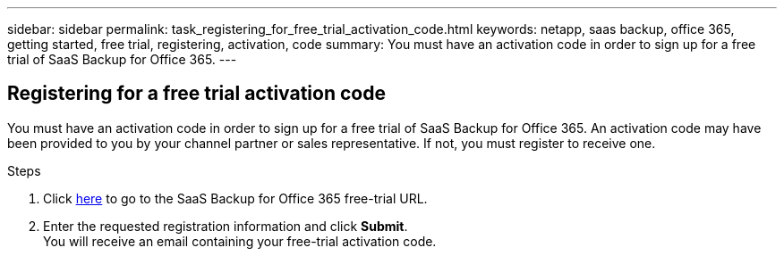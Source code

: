 ---
sidebar: sidebar
permalink: task_registering_for_free_trial_activation_code.html
keywords: netapp, saas backup, office 365, getting started, free trial, registering, activation, code
summary: You must have an activation code in order to sign up for a free trial of SaaS Backup for Office 365.
---

:toc: macro
:toclevels: 1
:hardbreaks:
:nofooter:
:icons: font
:linkattrs:
:imagesdir: ./media/


== Registering for a free trial activation code

You must have an activation code in order to sign up for a free trial of SaaS Backup for Office 365.  An activation code may have been provided to you by your channel partner or sales representative.  If not, you must register to receive one.

Steps

. Click https://www.netapp.com/us/products/cloud-storage/saas-backup-office-365.aspx[here] to go to the SaaS Backup for Office 365 free-trial URL.
. Enter the requested registration information and click *Submit*.
You will receive an email containing your free-trial activation code.
